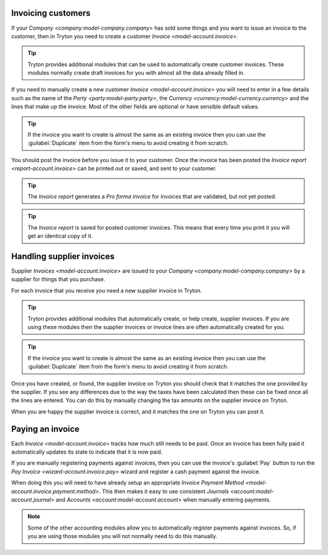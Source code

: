 .. _Invoicing customers:

Invoicing customers
===================

If your `Company <company:model-company.company>` has sold some things and
you want to issue an invoice to the customer, then in Tryton you need to
create a customer `Invoice <model-account.invoice>`.

.. tip::

   Tryton provides additional modules that can be used to automatically create
   customer invoices.
   These modules normally create draft invoices for you with almost all the
   data already filled in.

If you need to manually create a new customer `Invoice <model-account.invoice>`
you will need to enter in a few details such as the name of the
`Party <party:model-party.party>`, the
`Currency <currency:model-currency.currency>` and the lines that make up the
invoice.
Most of the other fields are optional or have sensible default values.

.. tip::

   If the invoice you want to create is almost the same as an existing
   invoice then you can use the :guilabel:`Duplicate` item from the form's
   menu to avoid creating it from scratch.

You should post the invoice before you issue it to your customer.
Once the invoice has been posted the `Invoice report <report-account.invoice>`
can be printed out or saved, and sent to your customer.

.. tip::

   The *Invoice report* generates a *Pro forma invoice* for invoices that are
   validated, but not yet posted.

.. tip::

   The *Invoice report* is saved for posted customer invoices.
   This means that every time you print it you will get an identical copy
   of it.

.. _Handling supplier invoices:

Handling supplier invoices
==========================

Supplier `Invoices <model-account.invoice>` are issued to your
`Company <company:model-company.company>` by a supplier for things that you
purchase.

For each invoice that you receive you need a new supplier invoice in Tryton.

.. tip::

   Tryton provides additional modules that automatically create, or help
   create, supplier invoices.
   If you are using these modules then the supplier invoices or invoice lines
   are often automatically created for you.

.. tip::

   If the invoice you want to create is almost the same as an existing
   invoice then you can use the :guilabel:`Duplicate` item from the form's
   menu to avoid creating it from scratch.

Once you have created, or found, the supplier invoice on Tryton you should
check that it matches the one provided by the supplier.
If you see any differences due to the way the taxes have been calculated
then these can be fixed once all the lines are entered.
You can do this by manually changing the tax amounts on the supplier invoice
on Tryton.

When you are happy the supplier invoice is correct, and it matches the one
on Tryton you can post it.

.. _Paying an invoice:

Paying an invoice
=================

Each `Invoice <model-account.invoice>` tracks how much still needs to be paid.
Once an invoice has been fully paid it automatically updates its state to
indicate that it is now paid.

If you are manually registering payments against invoices, then you can use
the invoice's :guilabel:`Pay` button to run the
`Pay Invoice <wizard-account.invoice.pay>` wizard and register a cash payment
against the invoice.

When doing this you will need to have already setup an appropriate
`Invoice Payment Method <model-account.invoice.payment.method>`.
This then makes it easy to use consistent
`Journals <account:model-account.journal>` and
`Accounts <account:model-account.account>` when manually entering payments.

.. note::

   Some of the other accounting modules allow you to automatically register
   payments against invoices.
   So, if you are using those modules you will not normally need to do this
   manually.
